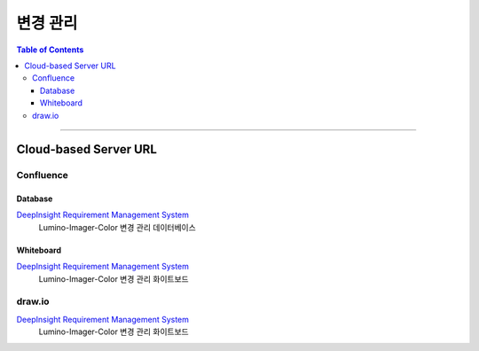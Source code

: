 *********************************
변경 관리
*********************************

.. contents:: Table of Contents

---------

Cloud-based Server URL
=======================

Confluence
-----------

Database
~~~~~~~~~

`DeepInsight Requirement Management System <https://deepinsight-projects.atlassian.net/wiki/spaces/LuminoImag/pages/337674241>`__
    Lumino-Imager-Color 변경 관리 데이터베이스

Whiteboard
~~~~~~~~~~~

`DeepInsight Requirement Management System <https://deepinsight-projects.atlassian.net/wiki/spaces/LuminoImag/pages/337674241>`__
    Lumino-Imager-Color 변경 관리 화이트보드

draw.io
--------

`DeepInsight Requirement Management System <https://app.diagrams.net/>`__
    Lumino-Imager-Color 변경 관리 화이트보드


